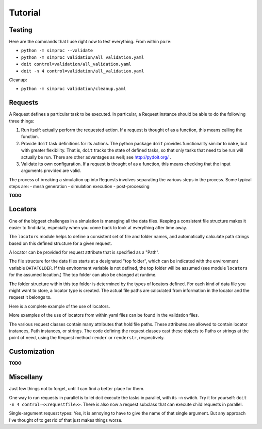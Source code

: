
.. command-line usage: python -m doctest  tutorial.rst

Tutorial
################################################################################

Testing
=======

Here are the commands that I use right now to test everything.
From within ``pore``:

- ``python -m simproc --validate``
- ``python -m simproc validation/all_validation.yaml``
- ``doit control=validation/all_validation.yaml``
- ``doit -n 4 control=validation/all_validation.yaml``

Cleanup:

- ``python -m simproc validation/cleanup.yaml``

Requests
========

A Request defines a particular task to be executed.
In particular, a Request instance should be able to do the following three things:

1. Run itself: actually perform the requested action.
   If a request is thought of as a function, this means calling the function.
2. Provide ``doit`` task definitions for its actions.
   The python package ``doit`` provides functionality similar to ``make``,
   but with greater flexibility.
   That is, ``doit`` tracks the state of defined tasks,
   so that only tasks that need to be run will actually be run.
   There are other advantages as well; see http://pydoit.org/ .
3. Validate its own configuration.
   If a request is thought of as a function, this means checking that the input arguments provided are valid.

The process of breaking a simulation up into Requests involves separating the various steps in the process.
Some typical steps are:
- mesh generation
- simulation execution
- post-processing

**TODO**

.. doctest::
  
  Very basic test of functionality.
  
  >>> import simproc.requesthandler.debug as debug
  >>> req=debug.DummyRequest(name='debug_test',test='abcd1234')
  >>> req.run()
  abcd1234
  
  Define and run a request all at once, using the ``complete`` method.
  
  >>> req=debug.DummyRequest.complete(name='debug_again',test='7890wxyz')
  7890wxyz

Locators
========

One of the biggest challenges in a simulation is managing all the data files.
Keeping a consistent file structure makes it easier to find data,
especially when you come back to look at everything after time away.

The ``locators`` module helps to define a consistent set of file and folder names,
and automatically calculate path strings based on this defined structure for a given request.

A locator can be provided for request attribute that is specified as a "Path".

The file structure for the data files starts at a designated "top folder",
which can be indicated with the environment variable ``DATAFOLDER``.
If this environment variable is not defined,
the top folder will be assumed (see module ``locators`` for the assumed location.)
The top folder can also be changed at runtime.

The folder structure within this top folder is determined by the types of locators defined.
For each kind of data file you might want to store, a locator type is created.
The actual file paths are calculated from information in the locator and the request it belongs to.

Here is a complete example of the use of locators.

.. doctest::
  
  Setup
  
  >>> #module imports
  >>> from simproc.requesthandler.filepath import Path
  >>> import simproc.requesthandler.locators as locators
  >>> import simproc.requesthandler.debug as debug
  >>> import simproc.requesthandler.yaml_manager as yaml_manager
  >>> #data to be used in multiple examples below
  >>> locators.DATAFOLDER=Path("data") #set the top folder location
  >>> req=debug.DummyRequest(name='debug.alpha.example',test='some_data_here') #an example request
  
  Example 1: string specifiers

  >>> locators.folder_structure.update(TestLocator=['testfolder']) #define a new locator type called 'TestLocator'
  >>> locators.TestLocator.__name__
  'TestLocator'
  >>> tl=locators.TestLocator('myfile.stuff') #Use the TestLocator to locate a file called 'myfile.stuff'
  >>> tl.path(req.name) #Get the path to this file for the example request
  Path('data/testfolder/myfile.stuff')
  >>> #In this case, the request didn't actually contribute to the file path at all
  >>> req.render(tl) #Requests know how to get paths by rendering their locators
  Path('data/testfolder/myfile.stuff')
  
  Example 2: request name specifiers

  >>> locators.folder_structure.update(TestLocator=[0,'stuff_files',1]) #Modify TestLocator to use parts of the request name
  >>> req.render(tl) #Now where is the test file located?
  Path('data/debug/stuff_files/alpha/myfile.stuff')

  Example 3: going beyond the length of the request name

  >>> locators.folder_structure.update(TestLocator=[0,'stuff_files',1,2,3,4,5]) #This would use up to six parts of a request name
  >>> req.render(tl)
  Path('data/debug/stuff_files/alpha/example/myfile.stuff')
  >>> #The non-existent portions of the request name are simply ignored

  Example 4: loading locators from yaml, and writing them to yaml
  
  >>> locators.folder_structure.update(TestLocator=['testing'])
  >>> ys1="!TestLocator test.dat"
  >>> loc=yaml_manager.readstring(ys1)
  >>> loc.path("This string won't appear in the path because of the locator definition")
  Path('data/testing/test.dat')
  >>> ys2=yaml_manager.writestring(loc)
  >>> loc2=yaml_manager.readstring(ys2)
  >>> loc2.path("Again, this string doesn't matter.")
  Path('data/testing/test.dat')
  
  Example 5: defining new locators (or modifying old ones) from yaml
  
  >>> #Define two new locators: InputFile and OutputFile
  >>> #First, let's show that they don't alraedy exist
  >>> locators.InputFile
  Traceback (most recent call last):
    ...
  AttributeError: module 'simproc.requesthandler.locators' has no attribute 'InputFile'
  >>> ys="""!UpdateFolderStructure
  ... InputFile: [input,0]
  ... OutputFile: [output,0]"""
  >>> obj=yaml_manager.readstring(ys)
  >>> #And now they will exist
  >>> loc=locators.InputFile("my_input_file.dat")
  >>> req.render(loc)
  Path('data/input/debug/my_input_file.dat')
  >>> loc=locators.OutputFile("my_output_file.dat")
  >>> req.render(loc)
  Path('data/output/debug/my_output_file.dat')
  
  Example 6: changing the data folder from within yaml
  
  >>> ys="""!SetDataFolder
  ... datafolder: newdatafolder
  ... resolve: False""" #Normally you would not include this line, but we don't want an absolute path for this example.
  >>> obj=yaml_manager.readstring(ys)
  >>> req.render(loc)
  Path('newdatafolder/output/debug/my_output_file.dat')
  
  Example 7: rendering non-locator objects
  
  >>> req.render('data/output/odd_location') #The result will be a Path instance
  Path('data/output/odd_location')
  >>> req.render(Path('thisfile.txt')) #Unchanged
  Path('thisfile.txt')
  >>> req.renderstr('thisfile.txt') #This gets changed to a Path first, then a string
  'thisfile.txt'
  >>> req.renderstr(None) #This doesn't work because None can't be turned into a Path #doctest: +IGNORE_EXCEPTION_DETAIL
  Traceback (most recent call last):
    ...
  TypeError: argument should be a path or str object, not <class 'NoneType'>
  >>> str(None) #even though None can be turned into a string directly
  'None'
  
More examples of the use of locators from within yaml files can be found in the validation files.

The various request classes contain many attributes that hold file paths.
These attributes are allowed to contain locator instances, Path instances, or strings.
The code defining the request classes cast these objects to Paths or strings at the point of need,
using the Request method ``render`` or ``renderstr``, respectively.


Customization
=============

**TODO**

Miscellany
==========

Just few things not to forget, until I can find a better place for them.

One way to run requests in parallel is to let doit execute the tasks in parallel, with its ``-n`` switch.
Try it for yourself: ``doit -n 4 control=<<requestfile>>``.
There is also now a request subclass that can execute child requests in parallel.

.. doctest::

  Test taking filepath.Path instances round-trip through yaml.

  >>> import simproc.requesthandler.yaml_manager as yaml_manager
  >>> import simproc.requesthandler.filepath as filepath
  >>> p=filepath.Path('/nonexist.txt')
  >>> ys=yaml_manager.writestring(p)
  >>> p2=yaml_manager.readstring(ys)
  >>> p2==p
  True

Single-argument request types:
Yes, it is annoying to have to give the name of that single argument.
But any approach I've thought of to get rid of that just makes things worse.

